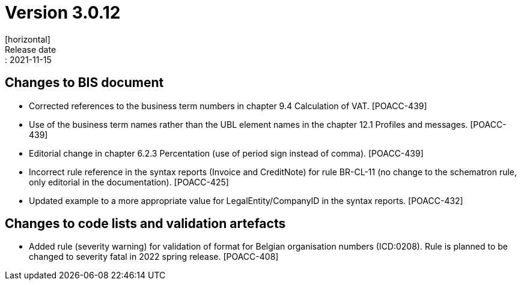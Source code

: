 = Version 3.0.12
[horizontal]
Release date:: 2021-11-15

== Changes to BIS document

* Corrected references to the business term numbers in chapter 9.4 Calculation of VAT. [POACC-439]

* Use of the business term names rather than the UBL element names in the chapter 12.1 Profiles and messages. [POACC-439]

* Editorial change in chapter 6.2.3 Percentation (use of period sign instead of comma). [POACC-439]

* Incorrect rule reference in the syntax reports (Invoice and CreditNote) for rule BR-CL-11 (no change to the schematron rule, only editorial in the documentation). [POACC-425]

* Updated example to a more appropriate value for LegalEntity/CompanyID in the syntax reports. [POACC-432]


== Changes to code lists and validation artefacts

* Added rule (severity warning) for validation of format for Belgian organisation numbers (ICD:0208). Rule is planned to be changed to severity fatal in 2022 spring release. [POACC-408]